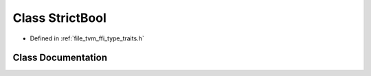 .. _exhale_class_classtvm_1_1ffi_1_1StrictBool:

Class StrictBool
================

- Defined in :ref:`file_tvm_ffi_type_traits.h`


Class Documentation
-------------------


.. doxygenclass:: tvm::ffi::StrictBool
   :project: tvm-ffi
   :members:
   :protected-members:
   :undoc-members: